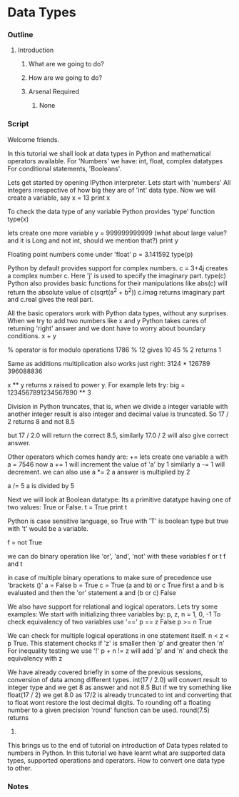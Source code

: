 * Data Types
*** Outline
***** Introduction
******* What are we going to do?
******* How are we going to do?
******* Arsenal Required
********* None
*** Script
    Welcome friends. 
    
    In this tutorial we shall look at data types in Python and 
    mathematical operators available.
    For 'Numbers' we have: int, float, complex datatypes    
    For conditional statements, 'Booleans'.
    
    Lets get started by opening IPython interpreter. 
    Lets start with  'numbers'
    All integers irrespective of how big they are of 'int' data 
    type. Now we will create a variable, say
    x = 13
    print x

    To check the data type of any variable Python provides 'type' function
    type(x)
    
    lets create one more variable
    y = 999999999999
    (what about large value? and it is Long and not int, should we mention
    that?)
    print y
    
    Floating point numbers come under 'float'
    p = 3.141592
    type(p)

    Python by default provides support for complex numbers. 
    c = 3+4j 
    creates a complex number c. Here 'j' is used to specify the imaginary 
    part.
    type(c)
    Python also provides basic functions for their manipulations like
    abs(c) will return the absolute value of c(sqrt(a^2 + b^2))
    c.imag returns imaginary part and c.real gives the real part. 
    
    All the basic operators work with Python data types, without any
    surprises. When we try to add two numbers like x and y Python takes 
    cares of returning 'right' answer and we dont have to worry about
    boundary conditions.
    x + y
    
    % operator is for modulo operations
    1786 % 12 gives 10
    45 % 2 returns 1

    Same as additions multiplication also works just right:
    3124 * 126789
    396088836
    
    x ** y returns x raised to power y. For example lets try:
    big = 1234567891234567890 ** 3

    Division in Python truncates, that is, when we divide a integer 
    variable with another integer result is also integer and decimal 
    value is truncated. So
    17 / 2 returns 8 and not 8.5

    but
    17 / 2.0 will return the correct 8.5, similarly
    17.0 / 2 will also give correct answer.
    
    Other operators which comes handy are:
    += 
    lets create one variable a with
    a =  7546
    now
    a += 1 will increment the value of 'a' by 1
    similarly 
    a -= 1 will decrement.
    we can also use 
    a *= 2
    a 
    answer is multiplied by 2
    
    a /= 5    
    a is divided by 5
    
    Next we will look at Boolean datatype:
    Its a primitive datatype having one of two values: True or False.
    t = True
    print t

    Python is case sensitive language, so True with 'T' is boolean type but
    true with 't' would be a variable. 
    
    f = not True
    
    we can do binary operation like 'or', 'and', 'not' with these variables
    f or t
    f and t
    
    in case of multiple binary operations to make sure of precedence use 
    'brackets ()'
    a = False
    b = True
    c = True
    (a and b) or c    
    True
    first a and b is evaluated and then the 'or' statement
    a and (b or c)
    False

    We also have support for relational and logical operators. Lets try some
    examples:
    We start with initializing three variables by:
    p, z, n = 1, 0, -1 
    To check equivalency of two variables use '=='
    p == z 
    False
    p >= n
    True
    
    We can check for multiple logical operations in one statement itself.
    n < z < p
    True.
    This statement checks if 'z' is smaller then 'p' and greater then 'n'
    For inequality testing we use '!'
    p + n != z will add 'p' and 'n' and check the equivalency with z

    We have already covered briefly in some of the previous sessions, 
    conversion of data among different types.
    int(17 / 2.0) will convert result to integer type and we get
    8 as answer and not 8.5
    But if we try something like 
    float(17 / 2) we get 8.0 as 17/2 is already truncated to int
    and converting that to float wont restore the lost decimal digits.
    To rounding off a floating number to a given precision 'round' function
    can be used.
    round(7.5) returns 
    8.
    
    This brings us to the end of tutorial on introduction of Data types 
    related to numbers in Python. In this tutorial we have learnt what are 
    supported data types, supported operations and operators. How to convert 
    one data type to other.

*** Notes
